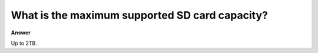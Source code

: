 
.. tags:: sd card, amb82-mini

What is the maximum supported SD card capacity?  
================================================================================

**Answer**

Up to 2TB.
